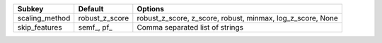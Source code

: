 ============== ============== ==========================================================
Subkey         Default        Options                                                   
============== ============== ==========================================================
scaling_method robust_z_score robust_z_score, z_score, robust, minmax, log_z_score, None
skip_features  semf_, pf_     Comma separated list of strings                           
============== ============== ==========================================================